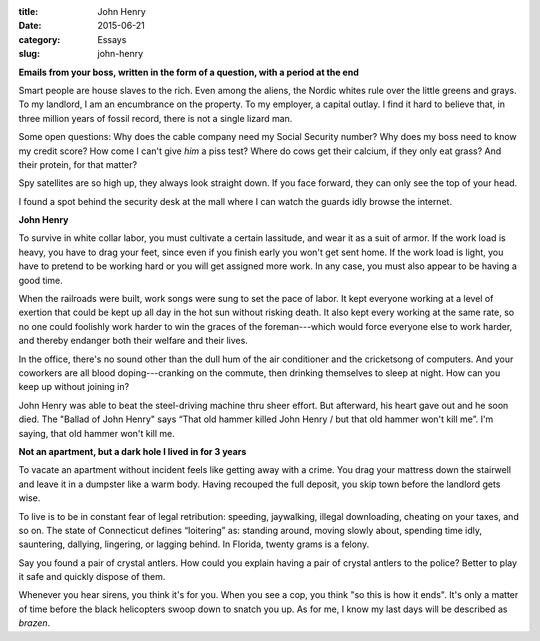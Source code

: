 :title:  John Henry
:date:   2015-06-21
:category: Essays
:slug: john-henry

**Emails from your boss, written in the form of a question, with a
period at the end**

Smart people are house slaves to the rich. Even among the aliens, the
Nordic whites rule over the little greens and grays. To my landlord, I
am an encumbrance on the property. To my employer, a capital outlay. I
find it hard to believe that, in three million years of fossil record,
there is not a single lizard man.

Some open questions: Why does the cable company need my Social Security
number? Why does my boss need to know my credit score? How come I can't
give *him* a piss test? Where do cows get their calcium, if they only
eat grass? And their protein, for that matter?

Spy satellites are so high up, they always look straight down. If you
face forward, they can only see the top of your head.

I found a spot behind the security desk at the mall where I can watch
the guards idly browse the internet.

**John Henry**

To survive in white collar labor, you must cultivate a certain
lassitude, and wear it as a suit of armor. If the work load is heavy,
you have to drag your feet, since even if you finish early you won't get
sent home. If the work load is light, you have to pretend to be working
hard or you will get assigned more work. In any case, you must also
appear to be having a good time.

When the railroads were built, work songs were sung to set the pace of
labor. It kept everyone working at a level of exertion that could be
kept up all day in the hot sun without risking death. It also kept every
working at the same rate, so no one could foolishly work harder to win
the graces of the foreman---which would force everyone else to work
harder, and thereby endanger both their welfare and their lives.

In the office, there's no sound other than the dull hum of the air
conditioner and the cricketsong of computers. And your coworkers are all
blood doping---cranking on the commute, then drinking themselves to
sleep at night. How can you keep up without joining in?

John Henry was able to beat the steel-driving machine thru sheer effort.
But afterward, his heart gave out and he soon died. The "Ballad of John
Henry" says “That old hammer killed John Henry / but that old hammer
won't kill me”. I'm saying, that old hammer won't kill me.

**Not an apartment, but a dark hole I lived in for 3 years**

To vacate an apartment without incident feels like getting away with a
crime. You drag your mattress down the stairwell and leave it in a
dumpster like a warm body. Having recouped the full deposit, you skip
town before the landlord gets wise.

To live is to be in constant fear of legal retribution: speeding,
jaywalking, illegal downloading, cheating on your taxes, and so on. The
state of Connecticut defines “loitering” as: standing around, moving
slowly about, spending time idly, sauntering, dallying, lingering, or
lagging behind. In Florida, twenty grams is a felony.

Say you found a pair of crystal antlers. How could you explain having a
pair of crystal antlers to the police? Better to play it safe and
quickly dispose of them.

Whenever you hear sirens, you think it's for you. When you see a cop,
you think "so this is how it ends". It's only a matter of time before
the black helicopters swoop down to snatch you up. As for me, I know my
last days will be described as *brazen*.
